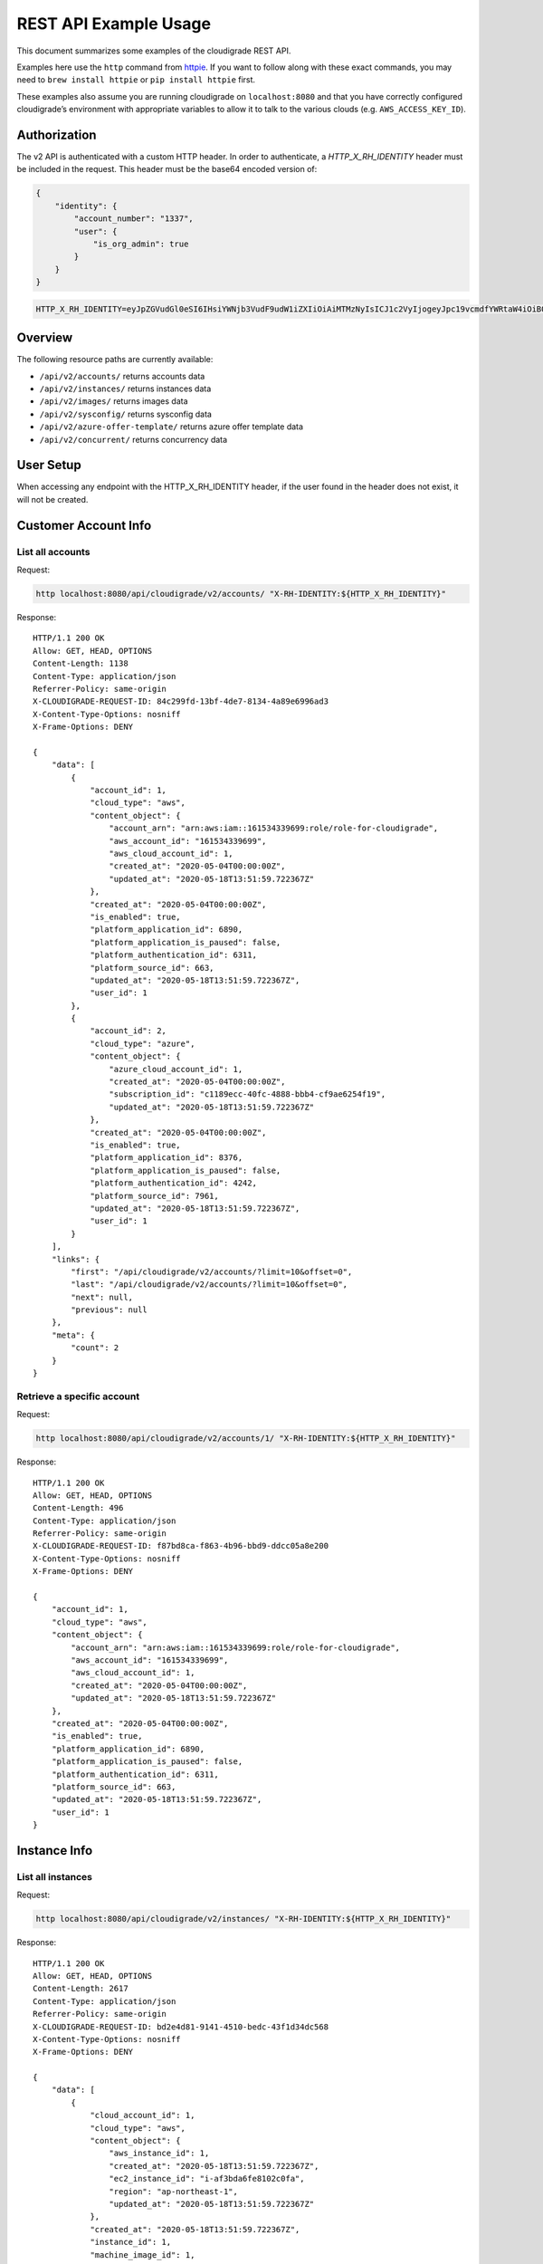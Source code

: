REST API Example Usage
======================

This document summarizes some examples of the cloudigrade REST API.

..
    This document can be regenerated by a developer using the following
    make target from the root directory of a sandbox environment having
    database ports forwarded locally:

    make docs-api-examples

Examples here use the ``http`` command from
`httpie <https://httpie.org/>`_. If you want to follow along with these
exact commands, you may need to ``brew install httpie`` or
``pip install httpie`` first.

These examples also assume you are running cloudigrade on
``localhost:8080`` and that you have correctly configured
cloudigrade’s environment with appropriate variables to allow it to talk
to the various clouds (e.g. ``AWS_ACCESS_KEY_ID``).

Authorization
-------------

The v2 API is authenticated with a custom HTTP header. In order to authenticate,
a `HTTP_X_RH_IDENTITY` header must be included in the request.
This header must be the base64 encoded version of:


.. code:: json

    {
        "identity": {
            "account_number": "1337",
            "user": {
                "is_org_admin": true
            }
        }
    }

.. code:: bash

    HTTP_X_RH_IDENTITY=eyJpZGVudGl0eSI6IHsiYWNjb3VudF9udW1iZXIiOiAiMTMzNyIsICJ1c2VyIjogeyJpc19vcmdfYWRtaW4iOiB0cnVlfX19

Overview
--------

The following resource paths are currently available:

-  ``/api/v2/accounts/`` returns accounts data
-  ``/api/v2/instances/`` returns instances data
-  ``/api/v2/images/`` returns images data
-  ``/api/v2/sysconfig/`` returns sysconfig data
-  ``/api/v2/azure-offer-template/`` returns azure offer template data
-  ``/api/v2/concurrent/`` returns concurrency data


User Setup
------------------

When accessing any endpoint with the HTTP_X_RH_IDENTITY header,
if the user found in the header does not exist, it will not be created.


Customer Account Info
---------------------

List all accounts
~~~~~~~~~~~~~~~~~

Request:

.. code:: bash

    http localhost:8080/api/cloudigrade/v2/accounts/ "X-RH-IDENTITY:${HTTP_X_RH_IDENTITY}"

Response:

::

    HTTP/1.1 200 OK
    Allow: GET, HEAD, OPTIONS
    Content-Length: 1138
    Content-Type: application/json
    Referrer-Policy: same-origin
    X-CLOUDIGRADE-REQUEST-ID: 84c299fd-13bf-4de7-8134-4a89e6996ad3
    X-Content-Type-Options: nosniff
    X-Frame-Options: DENY

    {
        "data": [
            {
                "account_id": 1,
                "cloud_type": "aws",
                "content_object": {
                    "account_arn": "arn:aws:iam::161534339699:role/role-for-cloudigrade",
                    "aws_account_id": "161534339699",
                    "aws_cloud_account_id": 1,
                    "created_at": "2020-05-04T00:00:00Z",
                    "updated_at": "2020-05-18T13:51:59.722367Z"
                },
                "created_at": "2020-05-04T00:00:00Z",
                "is_enabled": true,
                "platform_application_id": 6890,
                "platform_application_is_paused": false,
                "platform_authentication_id": 6311,
                "platform_source_id": 663,
                "updated_at": "2020-05-18T13:51:59.722367Z",
                "user_id": 1
            },
            {
                "account_id": 2,
                "cloud_type": "azure",
                "content_object": {
                    "azure_cloud_account_id": 1,
                    "created_at": "2020-05-04T00:00:00Z",
                    "subscription_id": "c1189ecc-40fc-4888-bbb4-cf9ae6254f19",
                    "updated_at": "2020-05-18T13:51:59.722367Z"
                },
                "created_at": "2020-05-04T00:00:00Z",
                "is_enabled": true,
                "platform_application_id": 8376,
                "platform_application_is_paused": false,
                "platform_authentication_id": 4242,
                "platform_source_id": 7961,
                "updated_at": "2020-05-18T13:51:59.722367Z",
                "user_id": 1
            }
        ],
        "links": {
            "first": "/api/cloudigrade/v2/accounts/?limit=10&offset=0",
            "last": "/api/cloudigrade/v2/accounts/?limit=10&offset=0",
            "next": null,
            "previous": null
        },
        "meta": {
            "count": 2
        }
    }


Retrieve a specific account
~~~~~~~~~~~~~~~~~~~~~~~~~~~

Request:

.. code:: bash

    http localhost:8080/api/cloudigrade/v2/accounts/1/ "X-RH-IDENTITY:${HTTP_X_RH_IDENTITY}"

Response:

::

    HTTP/1.1 200 OK
    Allow: GET, HEAD, OPTIONS
    Content-Length: 496
    Content-Type: application/json
    Referrer-Policy: same-origin
    X-CLOUDIGRADE-REQUEST-ID: f87bd8ca-f863-4b96-bbd9-ddcc05a8e200
    X-Content-Type-Options: nosniff
    X-Frame-Options: DENY

    {
        "account_id": 1,
        "cloud_type": "aws",
        "content_object": {
            "account_arn": "arn:aws:iam::161534339699:role/role-for-cloudigrade",
            "aws_account_id": "161534339699",
            "aws_cloud_account_id": 1,
            "created_at": "2020-05-04T00:00:00Z",
            "updated_at": "2020-05-18T13:51:59.722367Z"
        },
        "created_at": "2020-05-04T00:00:00Z",
        "is_enabled": true,
        "platform_application_id": 6890,
        "platform_application_is_paused": false,
        "platform_authentication_id": 6311,
        "platform_source_id": 663,
        "updated_at": "2020-05-18T13:51:59.722367Z",
        "user_id": 1
    }


Instance Info
-------------

List all instances
~~~~~~~~~~~~~~~~~~

Request:

.. code:: bash

    http localhost:8080/api/cloudigrade/v2/instances/ "X-RH-IDENTITY:${HTTP_X_RH_IDENTITY}"

Response:

::

    HTTP/1.1 200 OK
    Allow: GET, HEAD, OPTIONS
    Content-Length: 2617
    Content-Type: application/json
    Referrer-Policy: same-origin
    X-CLOUDIGRADE-REQUEST-ID: bd2e4d81-9141-4510-bedc-43f1d34dc568
    X-Content-Type-Options: nosniff
    X-Frame-Options: DENY

    {
        "data": [
            {
                "cloud_account_id": 1,
                "cloud_type": "aws",
                "content_object": {
                    "aws_instance_id": 1,
                    "created_at": "2020-05-18T13:51:59.722367Z",
                    "ec2_instance_id": "i-af3bda6fe8102c0fa",
                    "region": "ap-northeast-1",
                    "updated_at": "2020-05-18T13:51:59.722367Z"
                },
                "created_at": "2020-05-18T13:51:59.722367Z",
                "instance_id": 1,
                "machine_image_id": 1,
                "updated_at": "2020-05-18T13:51:59.722367Z"
            },
            {
                "cloud_account_id": 1,
                "cloud_type": "aws",
                "content_object": {
                    "aws_instance_id": 2,
                    "created_at": "2020-05-18T13:51:59.722367Z",
                    "ec2_instance_id": "i-2af3993a69e2ca795",
                    "region": "ap-northeast-1",
                    "updated_at": "2020-05-18T13:51:59.722367Z"
                },
                "created_at": "2020-05-18T13:51:59.722367Z",
                "instance_id": 2,
                "machine_image_id": 2,
                "updated_at": "2020-05-18T13:51:59.722367Z"
            },
            {
                "cloud_account_id": 1,
                "cloud_type": "aws",
                "content_object": {
                    "aws_instance_id": 3,
                    "created_at": "2020-05-18T13:51:59.722367Z",
                    "ec2_instance_id": "i-12c876d8efb2a3fa6",
                    "region": "ca-central-1",
                    "updated_at": "2020-05-18T13:51:59.722367Z"
                },
                "created_at": "2020-05-18T13:51:59.722367Z",
                "instance_id": 3,
                "machine_image_id": 3,
                "updated_at": "2020-05-18T13:51:59.722367Z"
            },
            {
                "cloud_account_id": 2,
                "cloud_type": "azure",
                "content_object": {
                    "azure_instance_id": 1,
                    "created_at": "2020-05-18T13:51:59.722367Z",
                    "region": "North Europe",
                    "resource_id": "/subscriptions/d00f19c8-25da-4238-8bd1-92a2e8ef889a/resourceGroups/interview/providers/Microsoft.Compute/virtualMachines/why",
                    "updated_at": "2020-05-18T13:51:59.722367Z"
                },
                "created_at": "2020-05-18T13:51:59.722367Z",
                "instance_id": 4,
                "machine_image_id": 4,
                "updated_at": "2020-05-18T13:51:59.722367Z"
            },
            {
                "cloud_account_id": 2,
                "cloud_type": "azure",
                "content_object": {
                    "azure_instance_id": 2,
                    "created_at": "2020-05-18T13:51:59.722367Z",
                    "region": "East US",
                    "resource_id": "/subscriptions/9b0531f6-f82f-471f-ba35-bacc0fefad05/resourceGroups/floor/providers/Microsoft.Compute/virtualMachines/me",
                    "updated_at": "2020-05-18T13:51:59.722367Z"
                },
                "created_at": "2020-05-18T13:51:59.722367Z",
                "instance_id": 5,
                "machine_image_id": 5,
                "updated_at": "2020-05-18T13:51:59.722367Z"
            },
            {
                "cloud_account_id": 2,
                "cloud_type": "azure",
                "content_object": {
                    "azure_instance_id": 3,
                    "created_at": "2020-05-18T13:51:59.722367Z",
                    "region": "North Europe",
                    "resource_id": "/subscriptions/0a9819b3-fc64-4342-9be7-bb78d6e6eb91/resourceGroups/wait/providers/Microsoft.Compute/virtualMachines/whatever",
                    "updated_at": "2020-05-18T13:51:59.722367Z"
                },
                "created_at": "2020-05-18T13:51:59.722367Z",
                "instance_id": 6,
                "machine_image_id": 6,
                "updated_at": "2020-05-18T13:51:59.722367Z"
            }
        ],
        "links": {
            "first": "/api/cloudigrade/v2/instances/?limit=10&offset=0",
            "last": "/api/cloudigrade/v2/instances/?limit=10&offset=0",
            "next": null,
            "previous": null
        },
        "meta": {
            "count": 6
        }
    }


Retrieve a specific instance
~~~~~~~~~~~~~~~~~~~~~~~~~~~~

Request:

.. code:: bash

    http localhost:8080/api/cloudigrade/v2/instances/1/ "X-RH-IDENTITY:${HTTP_X_RH_IDENTITY}"

Response:

::

    HTTP/1.1 200 OK
    Allow: GET, HEAD, OPTIONS
    Content-Length: 355
    Content-Type: application/json
    Referrer-Policy: same-origin
    X-CLOUDIGRADE-REQUEST-ID: 62cf620f-29a4-4f20-bd49-bad4550ef109
    X-Content-Type-Options: nosniff
    X-Frame-Options: DENY

    {
        "cloud_account_id": 1,
        "cloud_type": "aws",
        "content_object": {
            "aws_instance_id": 1,
            "created_at": "2020-05-18T13:51:59.722367Z",
            "ec2_instance_id": "i-af3bda6fe8102c0fa",
            "region": "ap-northeast-1",
            "updated_at": "2020-05-18T13:51:59.722367Z"
        },
        "created_at": "2020-05-18T13:51:59.722367Z",
        "instance_id": 1,
        "machine_image_id": 1,
        "updated_at": "2020-05-18T13:51:59.722367Z"
    }


Filtering instances
~~~~~~~~~~~~~~~~~~~

You may also include an optional "running_since" query string argument to filter for only
instances that have been running uninterrupted since the given time.

Request:

.. code:: bash

    http localhost:8080/api/cloudigrade/v2/instances/ "X-RH-IDENTITY:${HTTP_X_RH_IDENTITY}" \
        running_since=="2020-05-18 13:51:59.722367+00:00"

Response:

::

    HTTP/1.1 200 OK
    Allow: GET, HEAD, OPTIONS
    Content-Length: 2373
    Content-Type: application/json
    Referrer-Policy: same-origin
    X-CLOUDIGRADE-REQUEST-ID: 7b6a247d-e3dd-4ab7-94ac-b226cffc5a69
    X-Content-Type-Options: nosniff
    X-Frame-Options: DENY

    {
        "data": [
            {
                "cloud_account_id": 1,
                "cloud_type": "aws",
                "content_object": {
                    "aws_instance_id": 1,
                    "created_at": "2020-05-18T13:51:59.722367Z",
                    "ec2_instance_id": "i-af3bda6fe8102c0fa",
                    "region": "ap-northeast-1",
                    "updated_at": "2020-05-18T13:51:59.722367Z"
                },
                "created_at": "2020-05-18T13:51:59.722367Z",
                "instance_id": 1,
                "machine_image_id": 1,
                "updated_at": "2020-05-18T13:51:59.722367Z"
            },
            {
                "cloud_account_id": 1,
                "cloud_type": "aws",
                "content_object": {
                    "aws_instance_id": 2,
                    "created_at": "2020-05-18T13:51:59.722367Z",
                    "ec2_instance_id": "i-2af3993a69e2ca795",
                    "region": "ap-northeast-1",
                    "updated_at": "2020-05-18T13:51:59.722367Z"
                },
                "created_at": "2020-05-18T13:51:59.722367Z",
                "instance_id": 2,
                "machine_image_id": 2,
                "updated_at": "2020-05-18T13:51:59.722367Z"
            },
            {
                "cloud_account_id": 2,
                "cloud_type": "azure",
                "content_object": {
                    "azure_instance_id": 1,
                    "created_at": "2020-05-18T13:51:59.722367Z",
                    "region": "North Europe",
                    "resource_id": "/subscriptions/d00f19c8-25da-4238-8bd1-92a2e8ef889a/resourceGroups/interview/providers/Microsoft.Compute/virtualMachines/why",
                    "updated_at": "2020-05-18T13:51:59.722367Z"
                },
                "created_at": "2020-05-18T13:51:59.722367Z",
                "instance_id": 4,
                "machine_image_id": 4,
                "updated_at": "2020-05-18T13:51:59.722367Z"
            },
            {
                "cloud_account_id": 2,
                "cloud_type": "azure",
                "content_object": {
                    "azure_instance_id": 2,
                    "created_at": "2020-05-18T13:51:59.722367Z",
                    "region": "East US",
                    "resource_id": "/subscriptions/9b0531f6-f82f-471f-ba35-bacc0fefad05/resourceGroups/floor/providers/Microsoft.Compute/virtualMachines/me",
                    "updated_at": "2020-05-18T13:51:59.722367Z"
                },
                "created_at": "2020-05-18T13:51:59.722367Z",
                "instance_id": 5,
                "machine_image_id": 5,
                "updated_at": "2020-05-18T13:51:59.722367Z"
            },
            {
                "cloud_account_id": 2,
                "cloud_type": "azure",
                "content_object": {
                    "azure_instance_id": 3,
                    "created_at": "2020-05-18T13:51:59.722367Z",
                    "region": "North Europe",
                    "resource_id": "/subscriptions/0a9819b3-fc64-4342-9be7-bb78d6e6eb91/resourceGroups/wait/providers/Microsoft.Compute/virtualMachines/whatever",
                    "updated_at": "2020-05-18T13:51:59.722367Z"
                },
                "created_at": "2020-05-18T13:51:59.722367Z",
                "instance_id": 6,
                "machine_image_id": 6,
                "updated_at": "2020-05-18T13:51:59.722367Z"
            }
        ],
        "links": {
            "first": "/api/cloudigrade/v2/instances/?limit=10&offset=0&running_since=2020-05-18+13%3A51%3A59.722367%2B00%3A00",
            "last": "/api/cloudigrade/v2/instances/?limit=10&offset=0&running_since=2020-05-18+13%3A51%3A59.722367%2B00%3A00",
            "next": null,
            "previous": null
        },
        "meta": {
            "count": 5
        }
    }


Machine Images
--------------

List all images
~~~~~~~~~~~~~~~

Below command will return all images that have been seen used by any instance for any account belonging to the user that makes the request.

Request:

.. code:: bash

    http localhost:8080/api/cloudigrade/v2/images/ "X-RH-IDENTITY:${HTTP_X_RH_IDENTITY}"

Response:

::

    HTTP/1.1 200 OK
    Allow: GET, HEAD, OPTIONS
    Content-Length: 6922
    Content-Type: application/json
    Referrer-Policy: same-origin
    X-CLOUDIGRADE-REQUEST-ID: 099c7762-750c-4978-8726-0508999e21a1
    X-Content-Type-Options: nosniff
    X-Frame-Options: DENY

    {
        "data": [
            {
                "architecture": "x86_64",
                "cloud_type": "aws",
                "content_object": {
                    "aws_image_id": 1,
                    "created_at": "2020-05-18T13:51:59.722367Z",
                    "ec2_ami_id": "ami-7a26774e",
                    "id": 1,
                    "is_cloud_access": false,
                    "is_marketplace": false,
                    "owner_aws_account_id": "161534339699",
                    "platform": "none",
                    "platform_details": null,
                    "product_codes": null,
                    "region": null,
                    "updated_at": "2020-05-18T13:51:59.722367Z",
                    "usage_operation": null
                },
                "created_at": "2020-05-18T13:51:59.722367Z",
                "image_id": 1,
                "inspection_json": "{\"rhel_enabled_repos_found\": true, \"rhel_version\": \"7.7\", \"syspurpose\": {\"role\": \"Red Hat Enterprise Linux Server\", \"service_level_agreement\": \"Premium\", \"usage\": \"Development/Test\"}}",
                "is_encrypted": false,
                "name": null,
                "openshift": false,
                "openshift_detected": false,
                "rhel": true,
                "rhel_detected": true,
                "rhel_detected_by_tag": false,
                "rhel_enabled_repos_found": true,
                "rhel_product_certs_found": false,
                "rhel_release_files_found": false,
                "rhel_signed_packages_found": false,
                "rhel_version": "7.7",
                "status": "inspected",
                "syspurpose": {
                    "role": "Red Hat Enterprise Linux Server",
                    "service_level_agreement": "Premium",
                    "usage": "Development/Test"
                },
                "updated_at": "2020-05-18T13:51:59.722367Z"
            },
            {
                "architecture": "x86_64",
                "cloud_type": "aws",
                "content_object": {
                    "aws_image_id": 2,
                    "created_at": "2020-05-18T13:51:59.722367Z",
                    "ec2_ami_id": "ami-6518f224",
                    "id": 2,
                    "is_cloud_access": false,
                    "is_marketplace": false,
                    "owner_aws_account_id": "161534339699",
                    "platform": "none",
                    "platform_details": null,
                    "product_codes": null,
                    "region": null,
                    "updated_at": "2020-05-18T13:51:59.722367Z",
                    "usage_operation": null
                },
                "created_at": "2020-05-18T13:51:59.722367Z",
                "image_id": 2,
                "inspection_json": "{\"rhel_enabled_repos_found\": true, \"rhel_version\": \"7.7\", \"syspurpose\": {\"role\": \"Red Hat Enterprise Linux Server\", \"service_level_agreement\": \"Premium\", \"usage\": \"Development/Test\"}}",
                "is_encrypted": false,
                "name": null,
                "openshift": false,
                "openshift_detected": false,
                "rhel": true,
                "rhel_detected": true,
                "rhel_detected_by_tag": false,
                "rhel_enabled_repos_found": true,
                "rhel_product_certs_found": false,
                "rhel_release_files_found": false,
                "rhel_signed_packages_found": false,
                "rhel_version": "7.7",
                "status": "inspected",
                "syspurpose": {
                    "role": "Red Hat Enterprise Linux Server",
                    "service_level_agreement": "Premium",
                    "usage": "Development/Test"
                },
                "updated_at": "2020-05-18T13:51:59.722367Z"
            },
            {
                "architecture": "x86_64",
                "cloud_type": "aws",
                "content_object": {
                    "aws_image_id": 3,
                    "created_at": "2020-05-18T13:51:59.722367Z",
                    "ec2_ami_id": "ami-70837b5a",
                    "id": 3,
                    "is_cloud_access": false,
                    "is_marketplace": false,
                    "owner_aws_account_id": "161534339699",
                    "platform": "none",
                    "platform_details": null,
                    "product_codes": null,
                    "region": null,
                    "updated_at": "2020-05-18T13:51:59.722367Z",
                    "usage_operation": null
                },
                "created_at": "2020-05-18T13:51:59.722367Z",
                "image_id": 3,
                "inspection_json": "{\"rhel_enabled_repos_found\": true, \"rhel_version\": \"7.7\", \"syspurpose\": {\"role\": \"Red Hat Enterprise Linux Server\", \"service_level_agreement\": \"Premium\", \"usage\": \"Development/Test\"}}",
                "is_encrypted": false,
                "name": null,
                "openshift": false,
                "openshift_detected": false,
                "rhel": true,
                "rhel_detected": true,
                "rhel_detected_by_tag": false,
                "rhel_enabled_repos_found": true,
                "rhel_product_certs_found": false,
                "rhel_release_files_found": false,
                "rhel_signed_packages_found": false,
                "rhel_version": "7.7",
                "status": "inspected",
                "syspurpose": {
                    "role": "Red Hat Enterprise Linux Server",
                    "service_level_agreement": "Premium",
                    "usage": "Development/Test"
                },
                "updated_at": "2020-05-18T13:51:59.722367Z"
            },
            {
                "architecture": "x86_64",
                "cloud_type": "azure",
                "content_object": {
                    "azure_image_id": 1,
                    "created_at": "2020-05-18T13:51:59.722367Z",
                    "id": 1,
                    "is_marketplace": false,
                    "region": null,
                    "resource_id": "/subscriptions/ae12061f-a230-4bd4-931e-64175ed5fb1d/resourceGroups/step/providers/Microsoft.Compute/images/themselves",
                    "updated_at": "2020-05-18T13:51:59.722367Z"
                },
                "created_at": "2020-05-18T13:51:59.722367Z",
                "image_id": 4,
                "inspection_json": "{\"rhel_enabled_repos_found\": true, \"rhel_version\": \"7.7\", \"syspurpose\": {\"role\": \"Red Hat Enterprise Linux Server\", \"service_level_agreement\": \"Premium\", \"usage\": \"Development/Test\"}}",
                "is_encrypted": false,
                "name": null,
                "openshift": false,
                "openshift_detected": false,
                "rhel": true,
                "rhel_detected": true,
                "rhel_detected_by_tag": false,
                "rhel_enabled_repos_found": true,
                "rhel_product_certs_found": false,
                "rhel_release_files_found": false,
                "rhel_signed_packages_found": false,
                "rhel_version": "7.7",
                "status": "inspected",
                "syspurpose": {
                    "role": "Red Hat Enterprise Linux Server",
                    "service_level_agreement": "Premium",
                    "usage": "Development/Test"
                },
                "updated_at": "2020-05-18T13:51:59.722367Z"
            },
            {
                "architecture": "x86_64",
                "cloud_type": "azure",
                "content_object": {
                    "azure_image_id": 2,
                    "created_at": "2020-05-18T13:51:59.722367Z",
                    "id": 2,
                    "is_marketplace": false,
                    "region": null,
                    "resource_id": "/subscriptions/8b6c9e19-d542-4138-92a5-4d596f2e0f80/resourceGroups/help/providers/Microsoft.Compute/images/past",
                    "updated_at": "2020-05-18T13:51:59.722367Z"
                },
                "created_at": "2020-05-18T13:51:59.722367Z",
                "image_id": 5,
                "inspection_json": "{\"rhel_enabled_repos_found\": true, \"rhel_version\": \"7.7\", \"syspurpose\": {\"role\": \"Red Hat Enterprise Linux Server\", \"service_level_agreement\": \"Premium\", \"usage\": \"Development/Test\"}}",
                "is_encrypted": false,
                "name": null,
                "openshift": false,
                "openshift_detected": false,
                "rhel": true,
                "rhel_detected": true,
                "rhel_detected_by_tag": false,
                "rhel_enabled_repos_found": true,
                "rhel_product_certs_found": false,
                "rhel_release_files_found": false,
                "rhel_signed_packages_found": false,
                "rhel_version": "7.7",
                "status": "inspected",
                "syspurpose": {
                    "role": "Red Hat Enterprise Linux Server",
                    "service_level_agreement": "Premium",
                    "usage": "Development/Test"
                },
                "updated_at": "2020-05-18T13:51:59.722367Z"
            },
            {
                "architecture": "x86_64",
                "cloud_type": "azure",
                "content_object": {
                    "azure_image_id": 3,
                    "created_at": "2020-05-18T13:51:59.722367Z",
                    "id": 3,
                    "is_marketplace": false,
                    "region": null,
                    "resource_id": "/subscriptions/2bb2ac34-f7c4-4ec9-ad28-d8295787401e/resourceGroups/discover/providers/Microsoft.Compute/images/mother",
                    "updated_at": "2020-05-18T13:51:59.722367Z"
                },
                "created_at": "2020-05-18T13:51:59.722367Z",
                "image_id": 6,
                "inspection_json": "{\"rhel_enabled_repos_found\": true, \"rhel_version\": \"7.7\", \"syspurpose\": {\"role\": \"Red Hat Enterprise Linux Server\", \"service_level_agreement\": \"Premium\", \"usage\": \"Development/Test\"}}",
                "is_encrypted": false,
                "name": null,
                "openshift": false,
                "openshift_detected": false,
                "rhel": true,
                "rhel_detected": true,
                "rhel_detected_by_tag": false,
                "rhel_enabled_repos_found": true,
                "rhel_product_certs_found": false,
                "rhel_release_files_found": false,
                "rhel_signed_packages_found": false,
                "rhel_version": "7.7",
                "status": "inspected",
                "syspurpose": {
                    "role": "Red Hat Enterprise Linux Server",
                    "service_level_agreement": "Premium",
                    "usage": "Development/Test"
                },
                "updated_at": "2020-05-18T13:51:59.722367Z"
            }
        ],
        "links": {
            "first": "/api/cloudigrade/v2/images/?limit=10&offset=0",
            "last": "/api/cloudigrade/v2/images/?limit=10&offset=0",
            "next": null,
            "previous": null
        },
        "meta": {
            "count": 6
        }
    }


Retrieve a specific image
~~~~~~~~~~~~~~~~~~~~~~~~~

Request:

.. code:: bash

    http localhost:8080/api/cloudigrade/v2/images/1/ "X-RH-IDENTITY:${HTTP_X_RH_IDENTITY}"

Response:

::

    HTTP/1.1 200 OK
    Allow: GET, HEAD, OPTIONS
    Content-Length: 1143
    Content-Type: application/json
    Referrer-Policy: same-origin
    X-CLOUDIGRADE-REQUEST-ID: 521ab38c-a658-4162-88c6-c77d1ce10f9c
    X-Content-Type-Options: nosniff
    X-Frame-Options: DENY

    {
        "architecture": "x86_64",
        "cloud_type": "aws",
        "content_object": {
            "aws_image_id": 1,
            "created_at": "2020-05-18T13:51:59.722367Z",
            "ec2_ami_id": "ami-7a26774e",
            "id": 1,
            "is_cloud_access": false,
            "is_marketplace": false,
            "owner_aws_account_id": "161534339699",
            "platform": "none",
            "platform_details": null,
            "product_codes": null,
            "region": null,
            "updated_at": "2020-05-18T13:51:59.722367Z",
            "usage_operation": null
        },
        "created_at": "2020-05-18T13:51:59.722367Z",
        "image_id": 1,
        "inspection_json": "{\"rhel_enabled_repos_found\": true, \"rhel_version\": \"7.7\", \"syspurpose\": {\"role\": \"Red Hat Enterprise Linux Server\", \"service_level_agreement\": \"Premium\", \"usage\": \"Development/Test\"}}",
        "is_encrypted": false,
        "name": null,
        "openshift": false,
        "openshift_detected": false,
        "rhel": true,
        "rhel_detected": true,
        "rhel_detected_by_tag": false,
        "rhel_enabled_repos_found": true,
        "rhel_product_certs_found": false,
        "rhel_release_files_found": false,
        "rhel_signed_packages_found": false,
        "rhel_version": "7.7",
        "status": "inspected",
        "syspurpose": {
            "role": "Red Hat Enterprise Linux Server",
            "service_level_agreement": "Premium",
            "usage": "Development/Test"
        },
        "updated_at": "2020-05-18T13:51:59.722367Z"
    }


Report Commands
---------------

These APIs may be used to generate calculated and aggregated report data.

Daily Max Concurrency
~~~~~~~~~~~~~~~~~~~~~

The concurrency API returns a paginated list of days, and each day includes the
maximum concurrent number of instances, grouped by various combinations of role,
sla, and architecture seen concurrently in use during that day.

Optional ``start_date`` is an ISO-8601 date that is the inclusive start of the
reporting period. If not defined, default is "yesterday".

Optional ``end_date`` is an ISO-8601 date that is the exclusive end of the
reporting period. If not defined, default is "today".

Request:

.. code:: bash

    http localhost:8080/api/cloudigrade/v2/concurrent/ "X-RH-IDENTITY:${HTTP_X_RH_IDENTITY}" \
        start_date=="2020-05-11"

Response:

::

    HTTP/1.1 200 OK
    Allow: GET, HEAD, OPTIONS
    Content-Length: 17102
    Content-Type: application/json
    Referrer-Policy: same-origin
    X-CLOUDIGRADE-REQUEST-ID: 42b32872-87e2-4ce8-8f9a-c100e2097e53
    X-Content-Type-Options: nosniff
    X-Frame-Options: DENY

    {
        "data": [
            {
                "date": "2020-05-11",
                "maximum_counts": [
                    {
                        "arch": "_ANY",
                        "instances_count": 5,
                        "role": "_ANY",
                        "service_type": "_ANY",
                        "sla": "_ANY",
                        "usage": "_ANY"
                    },
                    {
                        "arch": "_ANY",
                        "instances_count": 5,
                        "role": "_ANY",
                        "service_type": "",
                        "sla": "_ANY",
                        "usage": "_ANY"
                    },
                    {
                        "arch": "_ANY",
                        "instances_count": 5,
                        "role": "_ANY",
                        "service_type": "_ANY",
                        "sla": "_ANY",
                        "usage": "Development/Test"
                    },
                    {
                        "arch": "_ANY",
                        "instances_count": 5,
                        "role": "_ANY",
                        "service_type": "",
                        "sla": "_ANY",
                        "usage": "Development/Test"
                    },
                    {
                        "arch": "_ANY",
                        "instances_count": 5,
                        "role": "_ANY",
                        "service_type": "_ANY",
                        "sla": "Premium",
                        "usage": "_ANY"
                    },
                    {
                        "arch": "_ANY",
                        "instances_count": 5,
                        "role": "_ANY",
                        "service_type": "",
                        "sla": "Premium",
                        "usage": "_ANY"
                    },
                    {
                        "arch": "_ANY",
                        "instances_count": 5,
                        "role": "_ANY",
                        "service_type": "_ANY",
                        "sla": "Premium",
                        "usage": "Development/Test"
                    },
                    {
                        "arch": "_ANY",
                        "instances_count": 5,
                        "role": "_ANY",
                        "service_type": "",
                        "sla": "Premium",
                        "usage": "Development/Test"
                    },
                    {
                        "arch": "x86_64",
                        "instances_count": 5,
                        "role": "_ANY",
                        "service_type": "_ANY",
                        "sla": "_ANY",
                        "usage": "_ANY"
                    },
                    {
                        "arch": "x86_64",
                        "instances_count": 5,
                        "role": "_ANY",
                        "service_type": "",
                        "sla": "_ANY",
                        "usage": "_ANY"
                    },
                    {
                        "arch": "x86_64",
                        "instances_count": 5,
                        "role": "_ANY",
                        "service_type": "_ANY",
                        "sla": "_ANY",
                        "usage": "Development/Test"
                    },
                    {
                        "arch": "x86_64",
                        "instances_count": 5,
                        "role": "_ANY",
                        "service_type": "",
                        "sla": "_ANY",
                        "usage": "Development/Test"
                    },
                    {
                        "arch": "x86_64",
                        "instances_count": 5,
                        "role": "_ANY",
                        "service_type": "_ANY",
                        "sla": "Premium",
                        "usage": "_ANY"
                    },
                    {
                        "arch": "x86_64",
                        "instances_count": 5,
                        "role": "_ANY",
                        "service_type": "",
                        "sla": "Premium",
                        "usage": "_ANY"
                    },
                    {
                        "arch": "x86_64",
                        "instances_count": 5,
                        "role": "_ANY",
                        "service_type": "_ANY",
                        "sla": "Premium",
                        "usage": "Development/Test"
                    },
                    {
                        "arch": "x86_64",
                        "instances_count": 5,
                        "role": "_ANY",
                        "service_type": "",
                        "sla": "Premium",
                        "usage": "Development/Test"
                    },
                    {
                        "arch": "_ANY",
                        "instances_count": 5,
                        "role": "Red Hat Enterprise Linux Server",
                        "service_type": "_ANY",
                        "sla": "_ANY",
                        "usage": "_ANY"
                    },
                    {
                        "arch": "_ANY",
                        "instances_count": 5,
                        "role": "Red Hat Enterprise Linux Server",
                        "service_type": "",
                        "sla": "_ANY",
                        "usage": "_ANY"
                    },
                    {
                        "arch": "_ANY",
                        "instances_count": 5,
                        "role": "Red Hat Enterprise Linux Server",
                        "service_type": "_ANY",
                        "sla": "_ANY",
                        "usage": "Development/Test"
                    },
                    {
                        "arch": "_ANY",
                        "instances_count": 5,
                        "role": "Red Hat Enterprise Linux Server",
                        "service_type": "",
                        "sla": "_ANY",
                        "usage": "Development/Test"
                    },
                    {
                        "arch": "_ANY",
                        "instances_count": 5,
                        "role": "Red Hat Enterprise Linux Server",
                        "service_type": "_ANY",
                        "sla": "Premium",
                        "usage": "_ANY"
                    },
                    {
                        "arch": "_ANY",
                        "instances_count": 5,
                        "role": "Red Hat Enterprise Linux Server",
                        "service_type": "",
                        "sla": "Premium",
                        "usage": "_ANY"
                    },
                    {
                        "arch": "_ANY",
                        "instances_count": 5,
                        "role": "Red Hat Enterprise Linux Server",
                        "service_type": "_ANY",
                        "sla": "Premium",
                        "usage": "Development/Test"
                    },
                    {
                        "arch": "_ANY",
                        "instances_count": 5,
                        "role": "Red Hat Enterprise Linux Server",
                        "service_type": "",
                        "sla": "Premium",
                        "usage": "Development/Test"
                    }
                ]
            },
            {
                "date": "2020-05-12",
                "maximum_counts": [
                    {
                        "arch": "_ANY",
                        "instances_count": 5,
                        "role": "_ANY",
                        "service_type": "_ANY",
                        "sla": "_ANY",
                        "usage": "_ANY"
                    },
                    {
                        "arch": "_ANY",
                        "instances_count": 5,
                        "role": "_ANY",
                        "service_type": "",
                        "sla": "_ANY",
                        "usage": "_ANY"
                    },
                    {
                        "arch": "_ANY",
                        "instances_count": 5,
                        "role": "_ANY",
                        "service_type": "_ANY",
                        "sla": "_ANY",
                        "usage": "Development/Test"
                    },
                    {
                        "arch": "_ANY",
                        "instances_count": 5,
                        "role": "_ANY",
                        "service_type": "",
                        "sla": "_ANY",
                        "usage": "Development/Test"
                    },
                    {
                        "arch": "_ANY",
                        "instances_count": 5,
                        "role": "_ANY",
                        "service_type": "_ANY",
                        "sla": "Premium",
                        "usage": "_ANY"
                    },
                    {
                        "arch": "_ANY",
                        "instances_count": 5,
                        "role": "_ANY",
                        "service_type": "",
                        "sla": "Premium",
                        "usage": "_ANY"
                    },
                    {
                        "arch": "_ANY",
                        "instances_count": 5,
                        "role": "_ANY",
                        "service_type": "_ANY",
                        "sla": "Premium",
                        "usage": "Development/Test"
                    },
                    {
                        "arch": "_ANY",
                        "instances_count": 5,
                        "role": "_ANY",
                        "service_type": "",
                        "sla": "Premium",
                        "usage": "Development/Test"
                    },
                    {
                        "arch": "x86_64",
                        "instances_count": 5,
                        "role": "_ANY",
                        "service_type": "_ANY",
                        "sla": "_ANY",
                        "usage": "_ANY"
                    },
                    {
                        "arch": "x86_64",
                        "instances_count": 5,
                        "role": "_ANY",
                        "service_type": "",
                        "sla": "_ANY",
                        "usage": "_ANY"
                    },
                    {
                        "arch": "x86_64",
                        "instances_count": 5,
                        "role": "_ANY",
                        "service_type": "_ANY",
                        "sla": "_ANY",
                        "usage": "Development/Test"
                    },
                    {
                        "arch": "x86_64",
                        "instances_count": 5,
                        "role": "_ANY",
                        "service_type": "",
                        "sla": "_ANY",
                        "usage": "Development/Test"
                    },
                    {
                        "arch": "x86_64",
                        "instances_count": 5,
                        "role": "_ANY",
                        "service_type": "_ANY",
                        "sla": "Premium",
                        "usage": "_ANY"
                    },
                    {
                        "arch": "x86_64",
                        "instances_count": 5,
                        "role": "_ANY",
                        "service_type": "",
                        "sla": "Premium",
                        "usage": "_ANY"
                    },
                    {
                        "arch": "x86_64",
                        "instances_count": 5,
                        "role": "_ANY",
                        "service_type": "_ANY",
                        "sla": "Premium",
                        "usage": "Development/Test"
                    },
                    {
                        "arch": "x86_64",
                        "instances_count": 5,
                        "role": "_ANY",
                        "service_type": "",
                        "sla": "Premium",
                        "usage": "Development/Test"
                    },
                    {
                        "arch": "_ANY",
                        "instances_count": 5,
                        "role": "Red Hat Enterprise Linux Server",
                        "service_type": "_ANY",
                        "sla": "_ANY",
                        "usage": "_ANY"
                    },
                    {
                        "arch": "_ANY",
                        "instances_count": 5,
                        "role": "Red Hat Enterprise Linux Server",
                        "service_type": "",
                        "sla": "_ANY",
                        "usage": "_ANY"
                    },
                    {
                        "arch": "_ANY",
                        "instances_count": 5,
                        "role": "Red Hat Enterprise Linux Server",
                        "service_type": "_ANY",
                        "sla": "_ANY",
                        "usage": "Development/Test"
                    },
                    {
                        "arch": "_ANY",
                        "instances_count": 5,
                        "role": "Red Hat Enterprise Linux Server",
                        "service_type": "",
                        "sla": "_ANY",
                        "usage": "Development/Test"
                    },
                    {
                        "arch": "_ANY",
                        "instances_count": 5,
                        "role": "Red Hat Enterprise Linux Server",
                        "service_type": "_ANY",
                        "sla": "Premium",
                        "usage": "_ANY"
                    },
                    {
                        "arch": "_ANY",
                        "instances_count": 5,
                        "role": "Red Hat Enterprise Linux Server",
                        "service_type": "",
                        "sla": "Premium",
                        "usage": "_ANY"
                    },
                    {
                        "arch": "_ANY",
                        "instances_count": 5,
                        "role": "Red Hat Enterprise Linux Server",
                        "service_type": "_ANY",
                        "sla": "Premium",
                        "usage": "Development/Test"
                    },
                    {
                        "arch": "_ANY",
                        "instances_count": 5,
                        "role": "Red Hat Enterprise Linux Server",
                        "service_type": "",
                        "sla": "Premium",
                        "usage": "Development/Test"
                    }
                ]
            },
            {
                "date": "2020-05-13",
                "maximum_counts": [
                    {
                        "arch": "_ANY",
                        "instances_count": 5,
                        "role": "_ANY",
                        "service_type": "_ANY",
                        "sla": "_ANY",
                        "usage": "_ANY"
                    },
                    {
                        "arch": "_ANY",
                        "instances_count": 5,
                        "role": "_ANY",
                        "service_type": "",
                        "sla": "_ANY",
                        "usage": "_ANY"
                    },
                    {
                        "arch": "_ANY",
                        "instances_count": 5,
                        "role": "_ANY",
                        "service_type": "_ANY",
                        "sla": "_ANY",
                        "usage": "Development/Test"
                    },
                    {
                        "arch": "_ANY",
                        "instances_count": 5,
                        "role": "_ANY",
                        "service_type": "",
                        "sla": "_ANY",
                        "usage": "Development/Test"
                    },
                    {
                        "arch": "_ANY",
                        "instances_count": 5,
                        "role": "_ANY",
                        "service_type": "_ANY",
                        "sla": "Premium",
                        "usage": "_ANY"
                    },
                    {
                        "arch": "_ANY",
                        "instances_count": 5,
                        "role": "_ANY",
                        "service_type": "",
                        "sla": "Premium",
                        "usage": "_ANY"
                    },
                    {
                        "arch": "_ANY",
                        "instances_count": 5,
                        "role": "_ANY",
                        "service_type": "_ANY",
                        "sla": "Premium",
                        "usage": "Development/Test"
                    },
                    {
                        "arch": "_ANY",
                        "instances_count": 5,
                        "role": "_ANY",
                        "service_type": "",
                        "sla": "Premium",
                        "usage": "Development/Test"
                    },
                    {
                        "arch": "x86_64",
                        "instances_count": 5,
                        "role": "_ANY",
                        "service_type": "_ANY",
                        "sla": "_ANY",
                        "usage": "_ANY"
                    },
                    {
                        "arch": "x86_64",
                        "instances_count": 5,
                        "role": "_ANY",
                        "service_type": "",
                        "sla": "_ANY",
                        "usage": "_ANY"
                    },
                    {
                        "arch": "x86_64",
                        "instances_count": 5,
                        "role": "_ANY",
                        "service_type": "_ANY",
                        "sla": "_ANY",
                        "usage": "Development/Test"
                    },
                    {
                        "arch": "x86_64",
                        "instances_count": 5,
                        "role": "_ANY",
                        "service_type": "",
                        "sla": "_ANY",
                        "usage": "Development/Test"
                    },
                    {
                        "arch": "x86_64",
                        "instances_count": 5,
                        "role": "_ANY",
                        "service_type": "_ANY",
                        "sla": "Premium",
                        "usage": "_ANY"
                    },
                    {
                        "arch": "x86_64",
                        "instances_count": 5,
                        "role": "_ANY",
                        "service_type": "",
                        "sla": "Premium",
                        "usage": "_ANY"
                    },
                    {
                        "arch": "x86_64",
                        "instances_count": 5,
                        "role": "_ANY",
                        "service_type": "_ANY",
                        "sla": "Premium",
                        "usage": "Development/Test"
                    },
                    {
                        "arch": "x86_64",
                        "instances_count": 5,
                        "role": "_ANY",
                        "service_type": "",
                        "sla": "Premium",
                        "usage": "Development/Test"
                    },
                    {
                        "arch": "_ANY",
                        "instances_count": 5,
                        "role": "Red Hat Enterprise Linux Server",
                        "service_type": "_ANY",
                        "sla": "_ANY",
                        "usage": "_ANY"
                    },
                    {
                        "arch": "_ANY",
                        "instances_count": 5,
                        "role": "Red Hat Enterprise Linux Server",
                        "service_type": "",
                        "sla": "_ANY",
                        "usage": "_ANY"
                    },
                    {
                        "arch": "_ANY",
                        "instances_count": 5,
                        "role": "Red Hat Enterprise Linux Server",
                        "service_type": "_ANY",
                        "sla": "_ANY",
                        "usage": "Development/Test"
                    },
                    {
                        "arch": "_ANY",
                        "instances_count": 5,
                        "role": "Red Hat Enterprise Linux Server",
                        "service_type": "",
                        "sla": "_ANY",
                        "usage": "Development/Test"
                    },
                    {
                        "arch": "_ANY",
                        "instances_count": 5,
                        "role": "Red Hat Enterprise Linux Server",
                        "service_type": "_ANY",
                        "sla": "Premium",
                        "usage": "_ANY"
                    },
                    {
                        "arch": "_ANY",
                        "instances_count": 5,
                        "role": "Red Hat Enterprise Linux Server",
                        "service_type": "",
                        "sla": "Premium",
                        "usage": "_ANY"
                    },
                    {
                        "arch": "_ANY",
                        "instances_count": 5,
                        "role": "Red Hat Enterprise Linux Server",
                        "service_type": "_ANY",
                        "sla": "Premium",
                        "usage": "Development/Test"
                    },
                    {
                        "arch": "_ANY",
                        "instances_count": 5,
                        "role": "Red Hat Enterprise Linux Server",
                        "service_type": "",
                        "sla": "Premium",
                        "usage": "Development/Test"
                    }
                ]
            },
            {
                "date": "2020-05-14",
                "maximum_counts": [
                    {
                        "arch": "_ANY",
                        "instances_count": 5,
                        "role": "_ANY",
                        "service_type": "_ANY",
                        "sla": "_ANY",
                        "usage": "_ANY"
                    },
                    {
                        "arch": "_ANY",
                        "instances_count": 5,
                        "role": "_ANY",
                        "service_type": "",
                        "sla": "_ANY",
                        "usage": "_ANY"
                    },
                    {
                        "arch": "_ANY",
                        "instances_count": 5,
                        "role": "_ANY",
                        "service_type": "_ANY",
                        "sla": "_ANY",
                        "usage": "Development/Test"
                    },
                    {
                        "arch": "_ANY",
                        "instances_count": 5,
                        "role": "_ANY",
                        "service_type": "",
                        "sla": "_ANY",
                        "usage": "Development/Test"
                    },
                    {
                        "arch": "_ANY",
                        "instances_count": 5,
                        "role": "_ANY",
                        "service_type": "_ANY",
                        "sla": "Premium",
                        "usage": "_ANY"
                    },
                    {
                        "arch": "_ANY",
                        "instances_count": 5,
                        "role": "_ANY",
                        "service_type": "",
                        "sla": "Premium",
                        "usage": "_ANY"
                    },
                    {
                        "arch": "_ANY",
                        "instances_count": 5,
                        "role": "_ANY",
                        "service_type": "_ANY",
                        "sla": "Premium",
                        "usage": "Development/Test"
                    },
                    {
                        "arch": "_ANY",
                        "instances_count": 5,
                        "role": "_ANY",
                        "service_type": "",
                        "sla": "Premium",
                        "usage": "Development/Test"
                    },
                    {
                        "arch": "x86_64",
                        "instances_count": 5,
                        "role": "_ANY",
                        "service_type": "_ANY",
                        "sla": "_ANY",
                        "usage": "_ANY"
                    },
                    {
                        "arch": "x86_64",
                        "instances_count": 5,
                        "role": "_ANY",
                        "service_type": "",
                        "sla": "_ANY",
                        "usage": "_ANY"
                    },
                    {
                        "arch": "x86_64",
                        "instances_count": 5,
                        "role": "_ANY",
                        "service_type": "_ANY",
                        "sla": "_ANY",
                        "usage": "Development/Test"
                    },
                    {
                        "arch": "x86_64",
                        "instances_count": 5,
                        "role": "_ANY",
                        "service_type": "",
                        "sla": "_ANY",
                        "usage": "Development/Test"
                    },
                    {
                        "arch": "x86_64",
                        "instances_count": 5,
                        "role": "_ANY",
                        "service_type": "_ANY",
                        "sla": "Premium",
                        "usage": "_ANY"
                    },
                    {
                        "arch": "x86_64",
                        "instances_count": 5,
                        "role": "_ANY",
                        "service_type": "",
                        "sla": "Premium",
                        "usage": "_ANY"
                    },
                    {
                        "arch": "x86_64",
                        "instances_count": 5,
                        "role": "_ANY",
                        "service_type": "_ANY",
                        "sla": "Premium",
                        "usage": "Development/Test"
                    },
                    {
                        "arch": "x86_64",
                        "instances_count": 5,
                        "role": "_ANY",
                        "service_type": "",
                        "sla": "Premium",
                        "usage": "Development/Test"
                    },
                    {
                        "arch": "_ANY",
                        "instances_count": 5,
                        "role": "Red Hat Enterprise Linux Server",
                        "service_type": "_ANY",
                        "sla": "_ANY",
                        "usage": "_ANY"
                    },
                    {
                        "arch": "_ANY",
                        "instances_count": 5,
                        "role": "Red Hat Enterprise Linux Server",
                        "service_type": "",
                        "sla": "_ANY",
                        "usage": "_ANY"
                    },
                    {
                        "arch": "_ANY",
                        "instances_count": 5,
                        "role": "Red Hat Enterprise Linux Server",
                        "service_type": "_ANY",
                        "sla": "_ANY",
                        "usage": "Development/Test"
                    },
                    {
                        "arch": "_ANY",
                        "instances_count": 5,
                        "role": "Red Hat Enterprise Linux Server",
                        "service_type": "",
                        "sla": "_ANY",
                        "usage": "Development/Test"
                    },
                    {
                        "arch": "_ANY",
                        "instances_count": 5,
                        "role": "Red Hat Enterprise Linux Server",
                        "service_type": "_ANY",
                        "sla": "Premium",
                        "usage": "_ANY"
                    },
                    {
                        "arch": "_ANY",
                        "instances_count": 5,
                        "role": "Red Hat Enterprise Linux Server",
                        "service_type": "",
                        "sla": "Premium",
                        "usage": "_ANY"
                    },
                    {
                        "arch": "_ANY",
                        "instances_count": 5,
                        "role": "Red Hat Enterprise Linux Server",
                        "service_type": "_ANY",
                        "sla": "Premium",
                        "usage": "Development/Test"
                    },
                    {
                        "arch": "_ANY",
                        "instances_count": 5,
                        "role": "Red Hat Enterprise Linux Server",
                        "service_type": "",
                        "sla": "Premium",
                        "usage": "Development/Test"
                    }
                ]
            },
            {
                "date": "2020-05-15",
                "maximum_counts": [
                    {
                        "arch": "_ANY",
                        "instances_count": 5,
                        "role": "_ANY",
                        "service_type": "_ANY",
                        "sla": "_ANY",
                        "usage": "_ANY"
                    },
                    {
                        "arch": "_ANY",
                        "instances_count": 5,
                        "role": "_ANY",
                        "service_type": "",
                        "sla": "_ANY",
                        "usage": "_ANY"
                    },
                    {
                        "arch": "_ANY",
                        "instances_count": 5,
                        "role": "_ANY",
                        "service_type": "_ANY",
                        "sla": "_ANY",
                        "usage": "Development/Test"
                    },
                    {
                        "arch": "_ANY",
                        "instances_count": 5,
                        "role": "_ANY",
                        "service_type": "",
                        "sla": "_ANY",
                        "usage": "Development/Test"
                    },
                    {
                        "arch": "_ANY",
                        "instances_count": 5,
                        "role": "_ANY",
                        "service_type": "_ANY",
                        "sla": "Premium",
                        "usage": "_ANY"
                    },
                    {
                        "arch": "_ANY",
                        "instances_count": 5,
                        "role": "_ANY",
                        "service_type": "",
                        "sla": "Premium",
                        "usage": "_ANY"
                    },
                    {
                        "arch": "_ANY",
                        "instances_count": 5,
                        "role": "_ANY",
                        "service_type": "_ANY",
                        "sla": "Premium",
                        "usage": "Development/Test"
                    },
                    {
                        "arch": "_ANY",
                        "instances_count": 5,
                        "role": "_ANY",
                        "service_type": "",
                        "sla": "Premium",
                        "usage": "Development/Test"
                    },
                    {
                        "arch": "x86_64",
                        "instances_count": 5,
                        "role": "_ANY",
                        "service_type": "_ANY",
                        "sla": "_ANY",
                        "usage": "_ANY"
                    },
                    {
                        "arch": "x86_64",
                        "instances_count": 5,
                        "role": "_ANY",
                        "service_type": "",
                        "sla": "_ANY",
                        "usage": "_ANY"
                    },
                    {
                        "arch": "x86_64",
                        "instances_count": 5,
                        "role": "_ANY",
                        "service_type": "_ANY",
                        "sla": "_ANY",
                        "usage": "Development/Test"
                    },
                    {
                        "arch": "x86_64",
                        "instances_count": 5,
                        "role": "_ANY",
                        "service_type": "",
                        "sla": "_ANY",
                        "usage": "Development/Test"
                    },
                    {
                        "arch": "x86_64",
                        "instances_count": 5,
                        "role": "_ANY",
                        "service_type": "_ANY",
                        "sla": "Premium",
                        "usage": "_ANY"
                    },
                    {
                        "arch": "x86_64",
                        "instances_count": 5,
                        "role": "_ANY",
                        "service_type": "",
                        "sla": "Premium",
                        "usage": "_ANY"
                    },
                    {
                        "arch": "x86_64",
                        "instances_count": 5,
                        "role": "_ANY",
                        "service_type": "_ANY",
                        "sla": "Premium",
                        "usage": "Development/Test"
                    },
                    {
                        "arch": "x86_64",
                        "instances_count": 5,
                        "role": "_ANY",
                        "service_type": "",
                        "sla": "Premium",
                        "usage": "Development/Test"
                    },
                    {
                        "arch": "_ANY",
                        "instances_count": 5,
                        "role": "Red Hat Enterprise Linux Server",
                        "service_type": "_ANY",
                        "sla": "_ANY",
                        "usage": "_ANY"
                    },
                    {
                        "arch": "_ANY",
                        "instances_count": 5,
                        "role": "Red Hat Enterprise Linux Server",
                        "service_type": "",
                        "sla": "_ANY",
                        "usage": "_ANY"
                    },
                    {
                        "arch": "_ANY",
                        "instances_count": 5,
                        "role": "Red Hat Enterprise Linux Server",
                        "service_type": "_ANY",
                        "sla": "_ANY",
                        "usage": "Development/Test"
                    },
                    {
                        "arch": "_ANY",
                        "instances_count": 5,
                        "role": "Red Hat Enterprise Linux Server",
                        "service_type": "",
                        "sla": "_ANY",
                        "usage": "Development/Test"
                    },
                    {
                        "arch": "_ANY",
                        "instances_count": 5,
                        "role": "Red Hat Enterprise Linux Server",
                        "service_type": "_ANY",
                        "sla": "Premium",
                        "usage": "_ANY"
                    },
                    {
                        "arch": "_ANY",
                        "instances_count": 5,
                        "role": "Red Hat Enterprise Linux Server",
                        "service_type": "",
                        "sla": "Premium",
                        "usage": "_ANY"
                    },
                    {
                        "arch": "_ANY",
                        "instances_count": 5,
                        "role": "Red Hat Enterprise Linux Server",
                        "service_type": "_ANY",
                        "sla": "Premium",
                        "usage": "Development/Test"
                    },
                    {
                        "arch": "_ANY",
                        "instances_count": 5,
                        "role": "Red Hat Enterprise Linux Server",
                        "service_type": "",
                        "sla": "Premium",
                        "usage": "Development/Test"
                    }
                ]
            },
            {
                "date": "2020-05-16",
                "maximum_counts": []
            },
            {
                "date": "2020-05-17",
                "maximum_counts": [
                    {
                        "arch": "_ANY",
                        "instances_count": 5,
                        "role": "_ANY",
                        "service_type": "_ANY",
                        "sla": "_ANY",
                        "usage": "_ANY"
                    },
                    {
                        "arch": "_ANY",
                        "instances_count": 5,
                        "role": "_ANY",
                        "service_type": "",
                        "sla": "_ANY",
                        "usage": "_ANY"
                    },
                    {
                        "arch": "_ANY",
                        "instances_count": 5,
                        "role": "_ANY",
                        "service_type": "_ANY",
                        "sla": "_ANY",
                        "usage": "Development/Test"
                    },
                    {
                        "arch": "_ANY",
                        "instances_count": 5,
                        "role": "_ANY",
                        "service_type": "",
                        "sla": "_ANY",
                        "usage": "Development/Test"
                    },
                    {
                        "arch": "_ANY",
                        "instances_count": 5,
                        "role": "_ANY",
                        "service_type": "_ANY",
                        "sla": "Premium",
                        "usage": "_ANY"
                    },
                    {
                        "arch": "_ANY",
                        "instances_count": 5,
                        "role": "_ANY",
                        "service_type": "",
                        "sla": "Premium",
                        "usage": "_ANY"
                    },
                    {
                        "arch": "_ANY",
                        "instances_count": 5,
                        "role": "_ANY",
                        "service_type": "_ANY",
                        "sla": "Premium",
                        "usage": "Development/Test"
                    },
                    {
                        "arch": "_ANY",
                        "instances_count": 5,
                        "role": "_ANY",
                        "service_type": "",
                        "sla": "Premium",
                        "usage": "Development/Test"
                    },
                    {
                        "arch": "x86_64",
                        "instances_count": 5,
                        "role": "_ANY",
                        "service_type": "_ANY",
                        "sla": "_ANY",
                        "usage": "_ANY"
                    },
                    {
                        "arch": "x86_64",
                        "instances_count": 5,
                        "role": "_ANY",
                        "service_type": "",
                        "sla": "_ANY",
                        "usage": "_ANY"
                    },
                    {
                        "arch": "x86_64",
                        "instances_count": 5,
                        "role": "_ANY",
                        "service_type": "_ANY",
                        "sla": "_ANY",
                        "usage": "Development/Test"
                    },
                    {
                        "arch": "x86_64",
                        "instances_count": 5,
                        "role": "_ANY",
                        "service_type": "",
                        "sla": "_ANY",
                        "usage": "Development/Test"
                    },
                    {
                        "arch": "x86_64",
                        "instances_count": 5,
                        "role": "_ANY",
                        "service_type": "_ANY",
                        "sla": "Premium",
                        "usage": "_ANY"
                    },
                    {
                        "arch": "x86_64",
                        "instances_count": 5,
                        "role": "_ANY",
                        "service_type": "",
                        "sla": "Premium",
                        "usage": "_ANY"
                    },
                    {
                        "arch": "x86_64",
                        "instances_count": 5,
                        "role": "_ANY",
                        "service_type": "_ANY",
                        "sla": "Premium",
                        "usage": "Development/Test"
                    },
                    {
                        "arch": "x86_64",
                        "instances_count": 5,
                        "role": "_ANY",
                        "service_type": "",
                        "sla": "Premium",
                        "usage": "Development/Test"
                    },
                    {
                        "arch": "_ANY",
                        "instances_count": 5,
                        "role": "Red Hat Enterprise Linux Server",
                        "service_type": "_ANY",
                        "sla": "_ANY",
                        "usage": "_ANY"
                    },
                    {
                        "arch": "_ANY",
                        "instances_count": 5,
                        "role": "Red Hat Enterprise Linux Server",
                        "service_type": "",
                        "sla": "_ANY",
                        "usage": "_ANY"
                    },
                    {
                        "arch": "_ANY",
                        "instances_count": 5,
                        "role": "Red Hat Enterprise Linux Server",
                        "service_type": "_ANY",
                        "sla": "_ANY",
                        "usage": "Development/Test"
                    },
                    {
                        "arch": "_ANY",
                        "instances_count": 5,
                        "role": "Red Hat Enterprise Linux Server",
                        "service_type": "",
                        "sla": "_ANY",
                        "usage": "Development/Test"
                    },
                    {
                        "arch": "_ANY",
                        "instances_count": 5,
                        "role": "Red Hat Enterprise Linux Server",
                        "service_type": "_ANY",
                        "sla": "Premium",
                        "usage": "_ANY"
                    },
                    {
                        "arch": "_ANY",
                        "instances_count": 5,
                        "role": "Red Hat Enterprise Linux Server",
                        "service_type": "",
                        "sla": "Premium",
                        "usage": "_ANY"
                    },
                    {
                        "arch": "_ANY",
                        "instances_count": 5,
                        "role": "Red Hat Enterprise Linux Server",
                        "service_type": "_ANY",
                        "sla": "Premium",
                        "usage": "Development/Test"
                    },
                    {
                        "arch": "_ANY",
                        "instances_count": 5,
                        "role": "Red Hat Enterprise Linux Server",
                        "service_type": "",
                        "sla": "Premium",
                        "usage": "Development/Test"
                    }
                ]
            }
        ],
        "links": {
            "first": "/api/cloudigrade/v2/concurrent/?limit=10&offset=0&start_date=2020-05-11",
            "last": "/api/cloudigrade/v2/concurrent/?limit=10&offset=0&start_date=2020-05-11",
            "next": null,
            "previous": null
        },
        "meta": {
            "count": 7
        }
    }

If your requested ``start_date`` and ``end_date`` values would result in some
dates that not completed their calculations, the server will return ``425 Too Early``.

Request:

.. code:: bash

    http localhost:8080/api/cloudigrade/v2/concurrent/ "X-RH-IDENTITY:${HTTP_X_RH_IDENTITY}" \
        start_date=="2020-04-17"

Response:

::

    HTTP/1.1 425 Too Early
    Allow: GET, HEAD, OPTIONS
    Content-Length: 64
    Content-Type: application/json
    Referrer-Policy: same-origin
    X-CLOUDIGRADE-REQUEST-ID: 9ac827d7-6195-4bb7-b4ce-7810cc1584de
    X-Content-Type-Options: nosniff
    X-Frame-Options: DENY

    {
        "detail": "Results are currently unavailable, try again later."
    }

If your requested ``start_date`` and ``end_date`` values would result in some
future dates beyond "yesterday", the API will return a 400 with the relevant errors.
Daily max concurrency results will end "yesterday" at the latest.

Request:

.. code:: bash

    http localhost:8080/api/cloudigrade/v2/concurrent/ "X-RH-IDENTITY:${HTTP_X_RH_IDENTITY}" \
        start_date=="2020-05-17" \
        end_date=="2020-05-25"

Response:

::

    HTTP/1.1 400 Bad Request
    Allow: GET, HEAD, OPTIONS
    Content-Length: 50
    Content-Type: application/json
    Referrer-Policy: same-origin
    X-CLOUDIGRADE-REQUEST-ID: ee380257-b4f6-4fe6-91d1-52098625df41
    X-Content-Type-Options: nosniff
    X-Frame-Options: DENY

    {
        "end_date": [
            "end_date cannot be in the future."
        ]
    }

If your requested ``start_date`` and ``end_date`` values would result in exclusively
future dates beyond "yesterday", the API will also return a 400 with the relevant errors.
 In the following example, the request is for dates "tomorrow" through "one week from today".

Request:

.. code:: bash

    http localhost:8080/api/cloudigrade/v2/concurrent/ "X-RH-IDENTITY:${HTTP_X_RH_IDENTITY}" \
        start_date=="2020-05-19" \
        end_date=="2020-05-25"

Response:

::

    HTTP/1.1 400 Bad Request
    Allow: GET, HEAD, OPTIONS
    Content-Length: 112
    Content-Type: application/json
    Referrer-Policy: same-origin
    X-CLOUDIGRADE-REQUEST-ID: ea0a1039-210a-4c03-82d8-7254dc29cc26
    X-Content-Type-Options: nosniff
    X-Frame-Options: DENY

    {
        "end_date": [
            "end_date cannot be in the future."
        ],
        "start_date": [
            "start_date cannot be today or in the future."
        ]
    }

If your requested ``end_date`` value is not greater then that of the user
``date_joined``, the api will return a 400 with the relevant error.

Request:

.. code:: bash

    http localhost:8080/api/cloudigrade/v2/concurrent/ "X-RH-IDENTITY:${HTTP_X_RH_IDENTITY}" \
        start_date=="2018-12-18 00:00:00+00:00" \
        end_date=="2018-12-25 00:00:00+00:00"

Response:

::

    HTTP/1.1 400 Bad Request
    Allow: GET, HEAD, OPTIONS
    Content-Length: 151
    Content-Type: application/json
    Referrer-Policy: same-origin
    X-CLOUDIGRADE-REQUEST-ID: dea775f7-5f81-41e6-8780-089217adcbce
    X-Content-Type-Options: nosniff
    X-Frame-Options: DENY

    {
        "end_date": [
            "end_date must be same as or after the user creation date."
        ],
        "start_date": [
            "start_date must be same as or after the user creation date."
        ]
    }

Miscellaneous Commands
----------------------

Retrieve current publicly-viewable system configuration
~~~~~~~~~~~~~~~~~~~~~~~~~~~~~~~~~~~~~~~~~~~~~~~~~~~~~~~

The sysconfig endpoint includes the AWS cloud account id used by the application, AWS policies used for acting on behalf of customers, and the currently deployed backend version.

Request:

.. code:: bash

    http localhost:8080/api/cloudigrade/v2/sysconfig/ "X-RH-IDENTITY:${HTTP_X_RH_IDENTITY}"

Response:

::

    HTTP/1.1 200 OK
    Allow: GET, HEAD, OPTIONS
    Content-Length: 680
    Content-Type: application/json
    Referrer-Policy: same-origin
    X-CLOUDIGRADE-REQUEST-ID: b3779da1-ef56-461f-b8ae-b69f4bc9d920
    X-Content-Type-Options: nosniff
    X-Frame-Options: DENY

    {
        "aws_account_id": 991758150271,
        "aws_policies": {
            "traditional_inspection": {
                "Statement": [
                    {
                        "Action": [
                            "ec2:DescribeImages",
                            "ec2:DescribeInstances",
                            "ec2:ModifySnapshotAttribute",
                            "ec2:DescribeSnapshotAttribute",
                            "ec2:DescribeSnapshots",
                            "ec2:CopyImage",
                            "ec2:CreateTags",
                            "ec2:DescribeRegions",
                            "cloudtrail:CreateTrail",
                            "cloudtrail:UpdateTrail",
                            "cloudtrail:PutEventSelectors",
                            "cloudtrail:DescribeTrails",
                            "cloudtrail:StartLogging",
                            "cloudtrail:DeleteTrail"
                        ],
                        "Effect": "Allow",
                        "Resource": "*",
                        "Sid": "CloudigradePolicy"
                    }
                ],
                "Version": "2012-10-17"
            }
        },
        "azure_offer_template_path": "/api/cloudigrade/v2/azure-offer-template/",
        "version": "489-cloudigrade-version - d2b30c637ce3788e22990b21434bac2edcfb7ede"
    }

Retrieve anonymously viewable Azure Offer Template
~~~~~~~~~~~~~~~~~~~~~~~~~~~~~~~~~~~~~~~~~~~~~~~~~~~~~~~

The Azure Offer Template endpoint returns a json template populated with current running data, to be consumed by Azure to grant cloudigrade access to the customers account.

Request:

.. code:: bash

    http localhost:8080/api/cloudigrade/v2/azure-offer-template/

Response:

::

    HTTP/1.1 200 OK
    Access-Control-Allow-Origin: *
    Allow: GET, HEAD, OPTIONS
    Content-Length: 2017
    Content-Type: application/json
    Referrer-Policy: same-origin
    X-CLOUDIGRADE-REQUEST-ID: 53b84014-5a12-4f5b-b107-58592d02d4f9
    X-Content-Type-Options: nosniff
    X-Frame-Options: DENY

    {
        "$schema": "https://schema.management.azure.com/schemas/2019-08-01/subscriptionDeploymentTemplate.json#",
        "contentVersion": "1.0.0.0",
        "outputs": {
            "authorizations": {
                "type": "array",
                "value": "[parameters('authorizations')]"
            },
            "mspOfferName": {
                "type": "string",
                "value": "[concat('Managed by', ' ', parameters('mspOfferName'))]"
            }
        },
        "parameters": {
            "authorizations": {
                "allowedValues": [
                    [
                        {
                            "principalId": "691f0b3e-exam-ple3-b03f-6eb5120acabb",
                            "principalIdDisplayName": "cloudigrade-rest-api-examples",
                            "roleDefinitionId": "acdd72a7-3385-48ef-bd42-f606fba81ae7"
                        }
                    ]
                ],
                "defaultValue": [
                    {
                        "principalId": "691f0b3e-exam-ple3-b03f-6eb5120acabb",
                        "principalIdDisplayName": "cloudigrade-rest-api-examples",
                        "roleDefinitionId": "acdd72a7-3385-48ef-bd42-f606fba81ae7"
                    }
                ],
                "type": "array"
            },
            "managedByTenantId": {
                "allowedValues": [
                    "81329282-exam-ple3-80af-f6457b5b32ad"
                ],
                "defaultValue": "81329282-exam-ple3-80af-f6457b5b32ad",
                "type": "string"
            },
            "mspOfferDescription": {
                "allowedValues": [
                    ""
                ],
                "defaultValue": "",
                "type": "string"
            },
            "mspOfferName": {
                "allowedValues": [
                    "cloudigrade-rest-api-examples"
                ],
                "defaultValue": "cloudigrade-rest-api-examples",
                "type": "string"
            }
        },
        "resources": [
            {
                "apiVersion": "2020-02-01-preview",
                "name": "[variables('mspRegistrationName')]",
                "properties": {
                    "authorizations": "[parameters('authorizations')]",
                    "description": "[parameters('mspOfferDescription')]",
                    "managedByTenantId": "[parameters('managedByTenantId')]",
                    "registrationDefinitionName": "[parameters('mspOfferName')]"
                },
                "type": "Microsoft.ManagedServices/registrationDefinitions"
            },
            {
                "apiVersion": "2020-02-01-preview",
                "dependsOn": [
                    "[resourceId('Microsoft.ManagedServices/registrationDefinitions/', variables('mspRegistrationName'))]"
                ],
                "name": "[variables('mspAssignmentName')]",
                "properties": {
                    "registrationDefinitionId": "[resourceId('Microsoft.ManagedServices/registrationDefinitions/', variables('mspRegistrationName'))]"
                },
                "type": "Microsoft.ManagedServices/registrationAssignments"
            }
        ],
        "variables": {
            "mspAssignmentName": "[guid(parameters('mspOfferName'))]",
            "mspRegistrationName": "[guid(parameters('mspOfferName'))]"
        }
    }


Internal APIs
-------------

The following APIs are only available internally and are not fully supported.
Caveat emptor. Hic sunt dracones.


Create an AWS account
~~~~~~~~~~~~~~~~~~~~~

This request may take a few seconds because of multiple round-trip calls
to the AWS APIs for each region. The "name" attribute is required and has a
maximum supported length of 256 characters. The "platform_authentication_id",
"platform_application_id", "platform_endpoint_id", and "platform_source_id"
attributes are all required and should be integers.

Request:

.. code:: bash

    http post localhost:8080/internal/api/cloudigrade/v1/accounts/ "X-RH-IDENTITY:${HTTP_X_RH_IDENTITY}" \
        cloud_type="aws" \
        account_arn="arn:aws:iam::887838253945:role/role-for-cloudigrade" \
        platform_authentication_id="2281" \
        platform_application_id="4617" \
        platform_source_id="2289"

Response:

::

    HTTP/1.1 201 Created
    Allow: GET, POST, HEAD, OPTIONS
    Content-Length: 511
    Content-Type: application/json
    Referrer-Policy: same-origin
    X-CLOUDIGRADE-REQUEST-ID: f5aefbcf-1f84-4cc9-be30-09c864715fc1
    X-Content-Type-Options: nosniff
    X-Frame-Options: DENY

    {
        "account_id": 3,
        "cloud_type": "aws",
        "content_object": {
            "account_arn": "arn:aws:iam::887838253945:role/role-for-cloudigrade",
            "aws_account_id": "887838253945",
            "aws_cloud_account_id": 2,
            "created_at": "2020-05-18T13:51:59.722367Z",
            "updated_at": "2020-05-18T13:51:59.722367Z"
        },
        "created_at": "2020-05-18T13:51:59.722367Z",
        "is_enabled": true,
        "platform_application_id": 4617,
        "platform_application_is_paused": false,
        "platform_authentication_id": 2281,
        "platform_source_id": 2289,
        "updated_at": "2020-05-18T13:51:59.722367Z",
        "user_id": 1
    }

If you attempt to create an AWS account for an ARN that is already in
the system, you should get a 400 error.

Request:

.. code:: bash

    http post localhost:8080/internal/api/cloudigrade/v1/accounts/ "X-RH-IDENTITY:${HTTP_X_RH_IDENTITY}" \
        cloud_type="aws" \
        account_arn="arn:aws:iam::887838253945:role/role-for-cloudigrade" \
        platform_authentication_id="1553" \
        platform_application_id="4104" \
        platform_source_id="8725"

Response:

::

    HTTP/1.1 400 Bad Request
    Allow: GET, POST, HEAD, OPTIONS
    Content-Length: 157
    Content-Type: application/json
    Referrer-Policy: same-origin
    X-CLOUDIGRADE-REQUEST-ID: 5bcaa113-f40b-46ef-8a7c-41e606f185aa
    X-Content-Type-Options: nosniff
    X-Frame-Options: DENY

    {
        "account_arn": "Could not enable cloud metering. Error code CG1001. AWS ARN must be unique, but another cloud account with the same AWS ARN already exists."
    }


Create an Azure account
~~~~~~~~~~~~~~~~~~~~~
The "name" attribute is required and has a maximum supported length of 256 characters.
The "platform_authentication_id", "platform_application_id", "platform_endpoint_id",
and "platform_source_id" attributes are all required and should be integers.

Request:

.. code:: bash

    http post localhost:8080/internal/api/cloudigrade/v1/accounts/ "X-RH-IDENTITY:${HTTP_X_RH_IDENTITY}" \
        cloud_type="azure" \
        subscription_id="9192e037-3a17-46d1-a2e3-a0c780b2866b" \
        platform_authentication_id="9861" \
        platform_application_id="2407" \
        platform_source_id="5081"

Response:

::

    HTTP/1.1 201 Created
    Allow: GET, POST, HEAD, OPTIONS
    Content-Length: 472
    Content-Type: application/json
    Referrer-Policy: same-origin
    X-CLOUDIGRADE-REQUEST-ID: 6ac627bb-f407-4a72-aeaf-6a077febddf6
    X-Content-Type-Options: nosniff
    X-Frame-Options: DENY

    {
        "account_id": 4,
        "cloud_type": "azure",
        "content_object": {
            "azure_cloud_account_id": 2,
            "created_at": "2020-05-18T13:51:59.722367Z",
            "subscription_id": "9192e037-3a17-46d1-a2e3-a0c780b2866b",
            "updated_at": "2020-05-18T13:51:59.722367Z"
        },
        "created_at": "2020-05-18T13:51:59.722367Z",
        "is_enabled": true,
        "platform_application_id": 2407,
        "platform_application_is_paused": false,
        "platform_authentication_id": 9861,
        "platform_source_id": 5081,
        "updated_at": "2020-05-18T13:51:59.722367Z",
        "user_id": 1
    }
